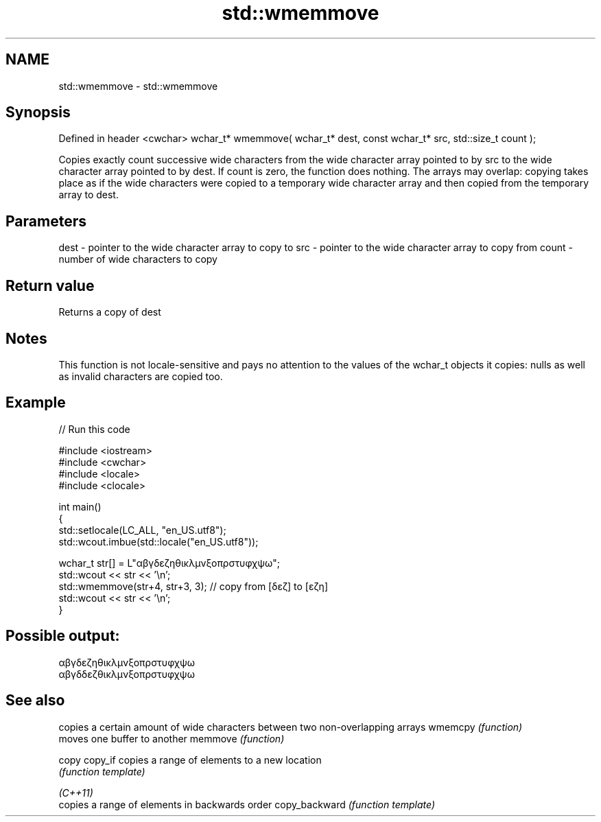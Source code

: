 .TH std::wmemmove 3 "2020.03.24" "http://cppreference.com" "C++ Standard Libary"
.SH NAME
std::wmemmove \- std::wmemmove

.SH Synopsis

Defined in header <cwchar>
wchar_t* wmemmove( wchar_t* dest, const wchar_t* src, std::size_t count );

Copies exactly count successive wide characters from the wide character array pointed to by src to the wide character array pointed to by dest.
If count is zero, the function does nothing.
The arrays may overlap: copying takes place as if the wide characters were copied to a temporary wide character array and then copied from the temporary array to dest.

.SH Parameters


dest  - pointer to the wide character array to copy to
src   - pointer to the wide character array to copy from
count - number of wide characters to copy


.SH Return value

Returns a copy of dest

.SH Notes

This function is not locale-sensitive and pays no attention to the values of the wchar_t objects it copies: nulls as well as invalid characters are copied too.

.SH Example


// Run this code

  #include <iostream>
  #include <cwchar>
  #include <locale>
  #include <clocale>

  int main()
  {
      std::setlocale(LC_ALL, "en_US.utf8");
      std::wcout.imbue(std::locale("en_US.utf8"));

      wchar_t str[] = L"αβγδεζηθικλμνξοπρστυφχψω";
      std::wcout << str << '\\n';
      std::wmemmove(str+4, str+3, 3); // copy from [δεζ] to [εζη]
      std::wcout << str << '\\n';
  }

.SH Possible output:

  αβγδεζηθικλμνξοπρστυφχψω
  αβγδδεζθικλμνξοπρστυφχψω


.SH See also


              copies a certain amount of wide characters between two non-overlapping arrays
wmemcpy       \fI(function)\fP
              moves one buffer to another
memmove       \fI(function)\fP

copy
copy_if       copies a range of elements to a new location
              \fI(function template)\fP

\fI(C++11)\fP
              copies a range of elements in backwards order
copy_backward \fI(function template)\fP




